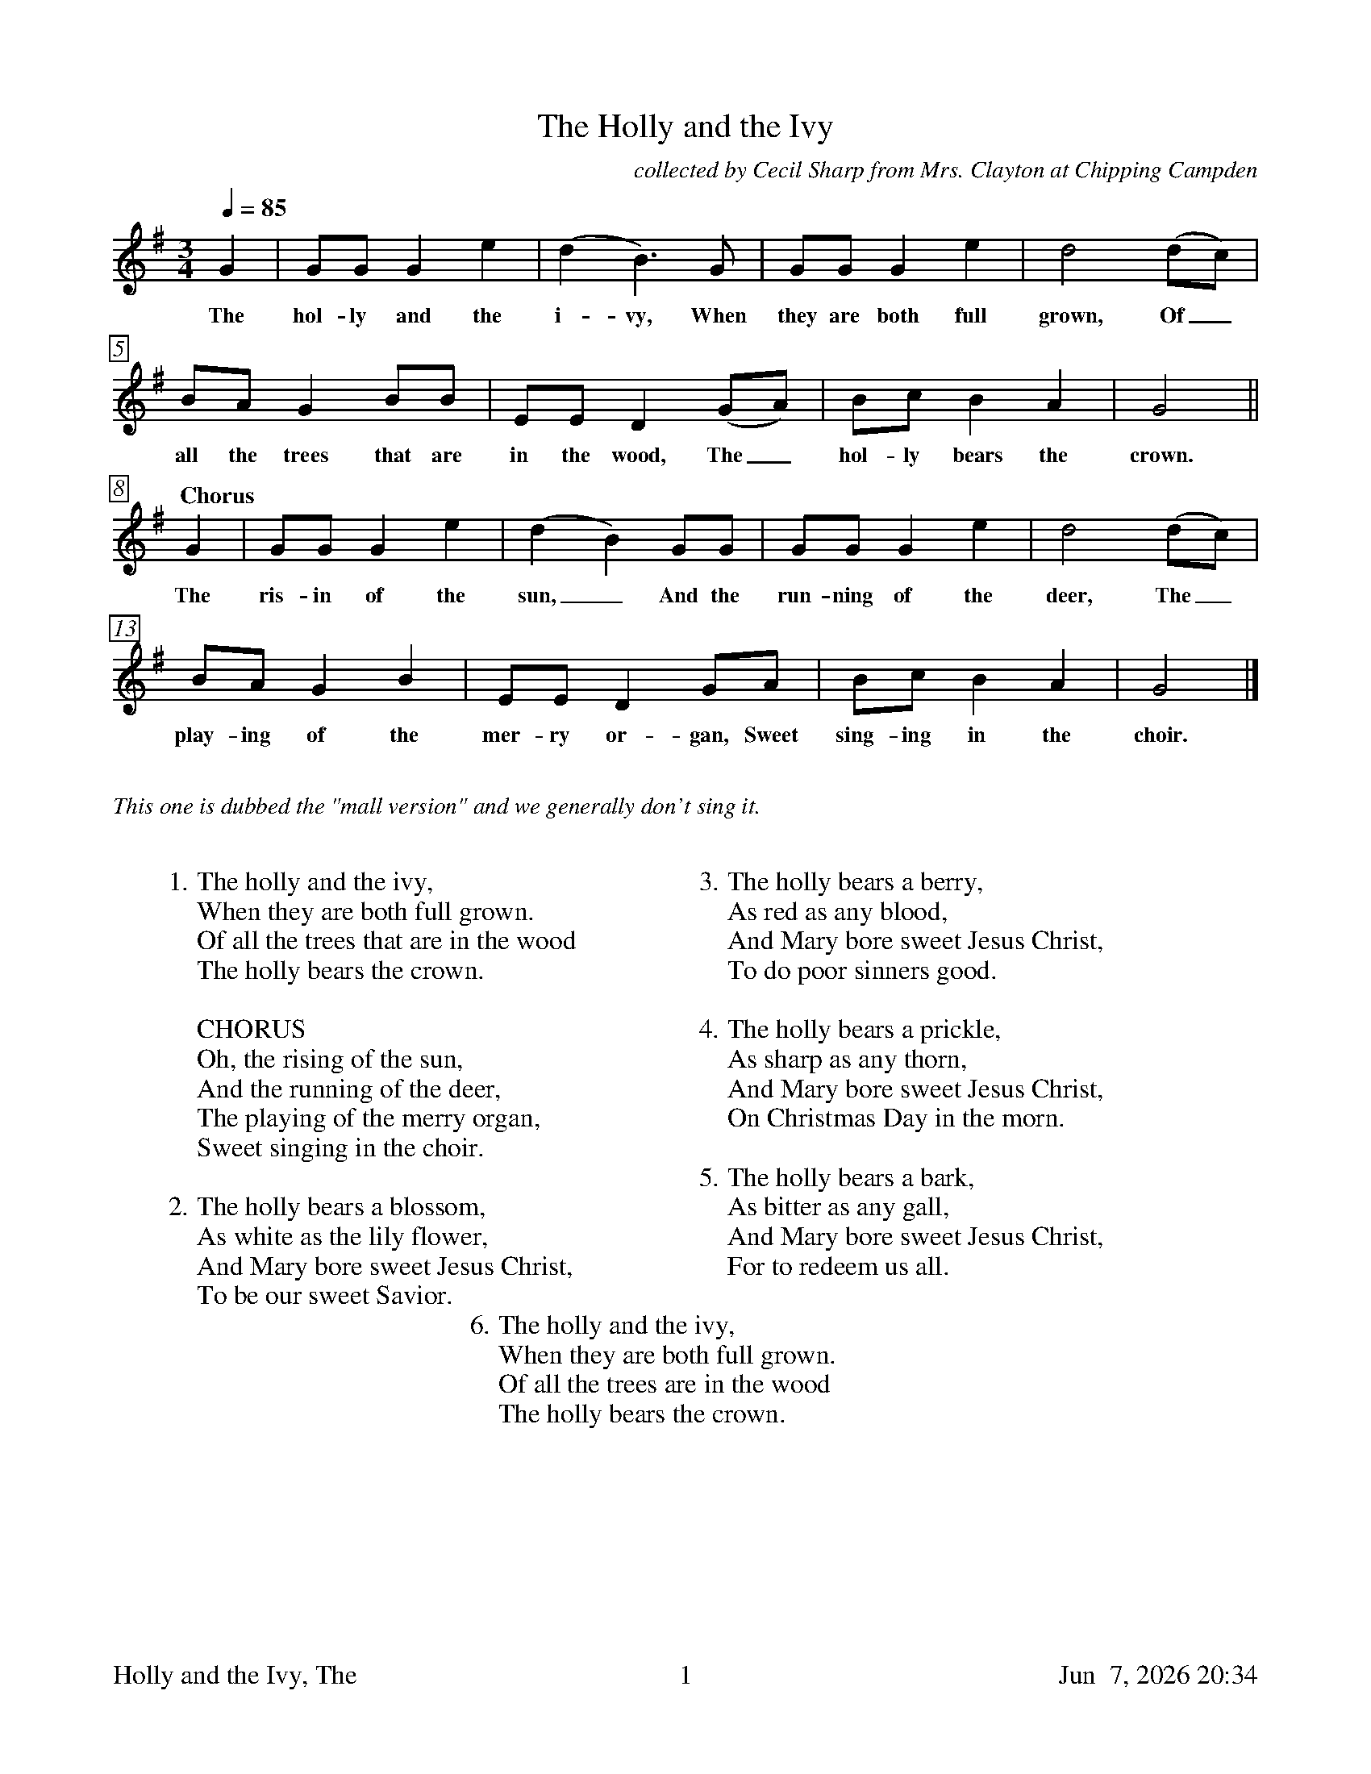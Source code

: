 %%footer	"$T	$P	$D"

X:1
T:Holly and the Ivy, The
C:collected by Cecil Sharp from Mrs. Clayton at Chipping Campden
%
%%measurebox true           % measure numbers in a box
%%measurenb 0               % measure numbers at first measure
%%barsperstaff 0            % number of measures per staff
%%gchordfont Times-Bold 14  % for chords
%
M:3/4
L:1/4
Q:85
K:G
%
G | G/G/ G e | (d B3/2) G/ | G/G/ G e | d2 (d/c/) |
w: The hol- ly and the i- vy, When they are both full grown, Of_
%
B/A/ G B/B/ | E/E/ D (G/A/) | B/c/ B A | G2 ||
w: all the trees that are in the wood, The_ hol- ly bears the crown.
%
"Chorus" G | G/G/ G e | (d B) G/G/ | G/G/ G e | d2 (d/c/) |
w: The ris- in of the sun,_ And the run- ning of the deer, The_
%
B/A/ G B | E/E/ D G/A/ | B/c/ B A | G2 |]
w: play- ing of the mer- ry or- gan, Sweet sing- ing in the choir.
%%vskip 0.8cm
%
%%textfont Times-Italic 14
%%text This one is dubbed the "mall version" and we generally don't sing it.
%
%%vskip 0.8cm
%
W: 1. The holly and the ivy,
W:    When they are both full grown.
W:    Of all the trees that are in the wood
W:    The holly bears the crown.
W:
W:    CHORUS
W:    Oh, the rising of the sun,
W:    And the running of the deer,
W:    The playing of the merry organ,
W:    Sweet singing in the choir.
W:
W: 2. The holly bears a blossom,
W:    As white as the lily flower,
W:    And Mary bore sweet Jesus Christ,
W:    To be our sweet Savior.
W:
W: 3. The holly bears a berry,
W:    As red as any blood,
W:    And Mary bore sweet Jesus Christ,
W:    To do poor sinners good.
W:
W: 4. The holly bears a prickle,
W:    As sharp as any thorn,
W:    And Mary bore sweet Jesus Christ,
W:    On Christmas Day in the morn.
W:
W: 5. The holly bears a bark,
W:    As bitter as any gall,
W:    And Mary bore sweet Jesus Christ,
W:    For to redeem us all.
W:
W: 6. The holly and the ivy,
W:    When they are both full grown.
W:    Of all the trees are in the wood
W:    The holly bears the crown.
